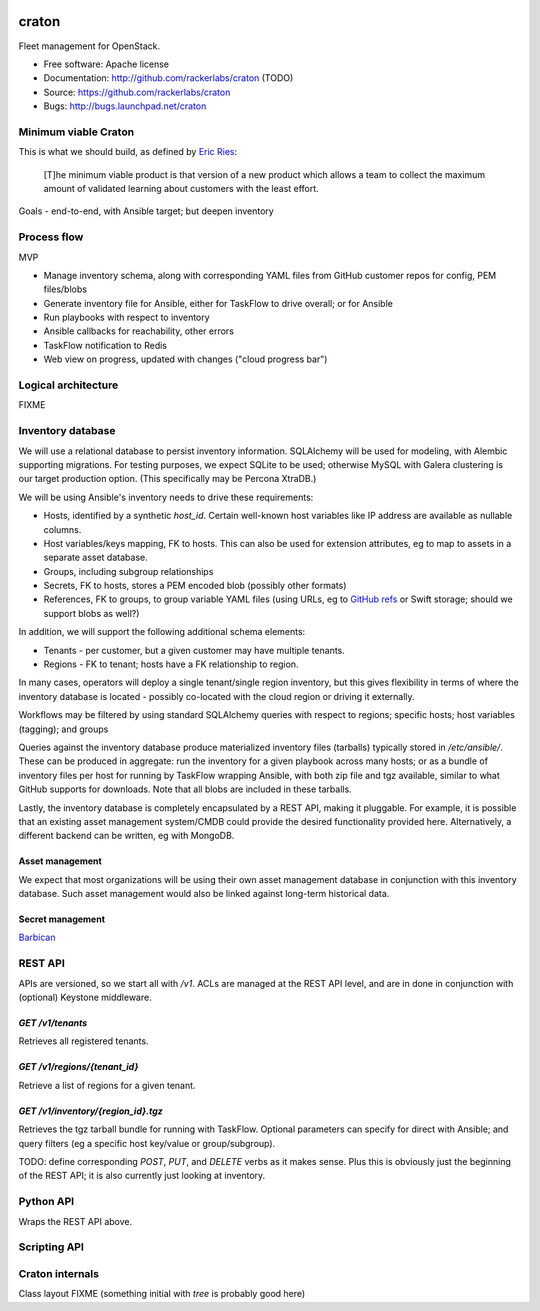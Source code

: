 .. image:: https://badge.waffle.io/rackerlabs/craton.png?label=ready&title=Ready 
 :target: https://waffle.io/rackerlabs/craton
 :alt: 'Stories in Ready'
.. image:: https://badge.waffle.io/rackerlabs/craton.png?label=ready&title=Ready 
 :target: https://waffle.io/rackerlabs/craton
 :alt: 'Stories in Ready'
===============================
craton
===============================

Fleet management for OpenStack.

* Free software: Apache license
* Documentation: http://github.com/rackerlabs/craton (TODO)
* Source: https://github.com/rackerlabs/craton
* Bugs: http://bugs.launchpad.net/craton


Minimum viable Craton
=====================

This is what we should build, as defined by `Eric Ries
<http://www.startuplessonslearned.com/2009/08/minimum-viable-product-guide.html>`_:

    [T]he minimum viable product is that version of a new product
    which allows a team to collect the maximum amount of validated
    learning about customers with the least effort.


Goals - end-to-end, with Ansible target; but deepen inventory


Process flow
============

MVP

- Manage inventory schema, along with corresponding YAML files from
  GitHub customer repos for config, PEM files/blobs
- Generate inventory file for Ansible, either for TaskFlow to drive
  overall; or for Ansible
- Run playbooks with respect to inventory
- Ansible callbacks for reachability, other errors
- TaskFlow notification to Redis
- Web view on progress, updated with changes ("cloud progress bar")


Logical architecture
====================

FIXME


Inventory database
==================

We will use a relational database to persist inventory
information. SQLAlchemy will be used for modeling, with Alembic
supporting migrations. For testing purposes, we expect SQLite to be
used; otherwise MySQL with Galera clustering is our target production
option. (This specifically may be Percona XtraDB.)

We will be using Ansible's inventory needs to drive these requirements:

- Hosts, identified by a synthetic `host_id`. Certain well-known host
  variables like IP address are available as nullable columns.
- Host variables/keys mapping, FK to hosts. This can also be used for
  extension attributes, eg to map to assets in a separate asset
  database.
- Groups, including subgroup relationships
- Secrets, FK to hosts, stores a PEM encoded blob (possibly other formats)
- References, FK to groups, to group variable YAML files (using URLs,
  eg to `GitHub refs <https://developer.github.com/v3/git/refs/>`_ or
  Swift storage; should we support blobs as well?)

In addition, we will support the following additional schema elements:

- Tenants - per customer, but a given customer may have multiple tenants.
- Regions - FK to tenant; hosts have a FK relationship to region.

In many cases, operators will deploy a single tenant/single region
inventory, but this gives flexibility in terms of where the inventory
database is located - possibly co-located with the cloud region or
driving it externally.

Workflows may be filtered by using standard SQLAlchemy queries with
respect to regions; specific hosts; host variables (tagging); and
groups

Queries against the inventory database produce materialized inventory
files (tarballs) typically stored in `/etc/ansible/`. These can be
produced in aggregate: run the inventory for a given playbook across
many hosts; or as a bundle of inventory files per host for running by
TaskFlow wrapping Ansible, with both zip file and tgz available,
similar to what GitHub supports for downloads. Note that all blobs are
included in these tarballs.

Lastly, the inventory database is completely encapsulated by a REST
API, making it pluggable. For example, it is possible that an existing
asset management system/CMDB could provide the desired functionality
provided here. Alternatively, a different backend can be written, eg
with MongoDB.


Asset management
----------------

We expect that most organizations will be using their own asset
management database in conjunction with this inventory database. Such
asset management would also be linked against long-term historical
data.


Secret management
-----------------

`Barbican <http://docs.openstack.org/developer/barbican/api/reference/secrets.html>`_


REST API
========

APIs are versioned, so we start all with `/v1`. ACLs are managed at
the REST API level, and are in done in conjunction with (optional)
Keystone middleware.

`GET /v1/tenants`
-----------------

Retrieves all registered tenants.

`GET /v1/regions/{tenant_id}`
-----------------------------

Retrieve a list of regions for a given tenant.


`GET /v1/inventory/{region_id}.tgz`
-----------------------------------

Retrieves the tgz tarball bundle for running with TaskFlow. Optional
parameters can specify for direct with Ansible; and query filters (eg
a specific host key/value or group/subgroup).

TODO: define corresponding `POST`, `PUT`, and `DELETE` verbs as it
makes sense. Plus this is obviously just the beginning of the REST
API; it is also currently just looking at inventory.


Python API
==========

Wraps the REST API above.


Scripting API
=============


Craton internals
================

Class layout FIXME (something initial with `tree` is probably good here)
